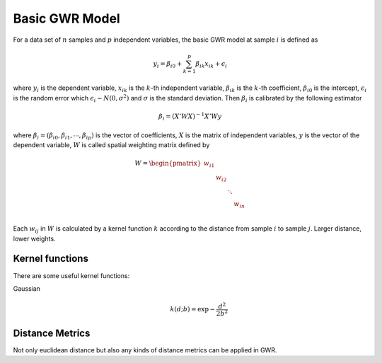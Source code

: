 Basic GWR Model
===============

For a data set of :math:`n` samples and :math:`p` independent variables,
the basic GWR model at sample :math:`i` is defined as

.. math:: y_i = \beta_{i0} + \sum_{k=1}^p \beta_{ik}x_{ik} + \epsilon_{i}

where :math:`y_i` is the dependent variable,
:math:`x_{ik}` is the :math:`k`-th independent variable,
:math:`\beta_{ik}` is the :math:`k`-th coefficient,
:math:`\beta_{i0}` is the intercept,
:math:`\epsilon_i` is the random error which :math:`\epsilon_i \sim N(0, \sigma^2)`
and :math:`\sigma` is the standard deviation.
Then :math:`\beta_i` is calibrated by the following estimator

.. math:: \beta_i = \left(X' W X \right)^{-1} X' W y 

where :math:`\beta_i=(\beta_{i0},\beta_{i1},\cdots,\beta_{ip})` is the vector of coefficients,
:math:`X` is the matrix of independent variables,
:math:`y` is the vector of the dependent variable,
:math:`W` is called spatial weighting matrix defined by

.. math::

    W = \begin{pmatrix}
    w_{i1} & & & \\
    & w_{i2} & & \\
    & & \ddots & \\
    & & & w_{in} \\
    \end{pmatrix}
    
Each :math:`w_{ij}` in :math:`W` is calculated by a kernel function :math:`k` according to the distance from sample :math:`i` to sample :math:`j`.
Larger distance, lower weights.

Kernel functions
----------------

There are some useful kernel functions:

Gaussian
    .. math:: k(d;b) = \exp{- \frac{d^2}{2 b^2}}

Distance Metrics
----------------

Not only euclidean distance but also any kinds of distance metrics can be applied in GWR.

